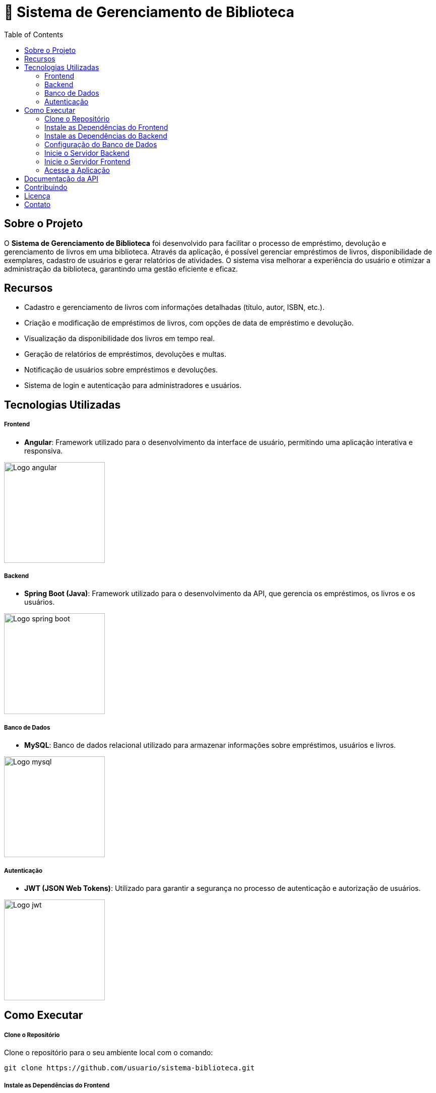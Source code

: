 = 📝 Sistema de Gerenciamento de Biblioteca
:icons: font
:toc: left
:toclevels: 2


== Sobre o Projeto
O **Sistema de Gerenciamento de Biblioteca** foi desenvolvido para facilitar o
processo de empréstimo, devolução e gerenciamento de livros em uma
biblioteca. Através da aplicação, é possível gerenciar empréstimos de livros,
disponibilidade de exemplares, cadastro de usuários e gerar relatórios de
atividades. O sistema visa melhorar a experiência do usuário e otimizar a
administração da biblioteca, garantindo uma gestão eficiente e eficaz.

== Recursos
- Cadastro e gerenciamento de livros com informações detalhadas
(título, autor, ISBN, etc.).
- Criação e modificação de empréstimos de livros, com opções de data de empréstimo e devolução.
- Visualização da disponibilidade dos livros em tempo real.
- Geração de relatórios de empréstimos, devoluções e multas.
- Notificação de usuários sobre empréstimos e devoluções.
- Sistema de login e autenticação para administradores e usuários.

== Tecnologias Utilizadas
===== Frontend 
        - **Angular**: Framework utilizado para o desenvolvimento da interface de usuário, permitindo uma aplicação interativa e responsiva.

image::angular.png[Logo angular, 200]

===== Backend
    - **Spring Boot (Java)**: Framework utilizado para o desenvolvimento da API, que gerencia os empréstimos, os livros e os usuários.

image::spring-logo.png[Logo spring boot, 200]

===== Banco de Dados
    - **MySQL**: Banco de dados relacional utilizado para armazenar
informações sobre empréstimos, usuários e livros.

image::mysql-logo.png[Logo mysql, 200]

===== Autenticação
    - **JWT (JSON Web Tokens)**: Utilizado para garantir a segurança
no processo de autenticação e autorização de usuários.

image::jwt-logo.png[Logo jwt, 200]

== Como Executar
===== Clone o Repositório
Clone o repositório para o seu ambiente local com o comando:

[source,sh]
----
git clone https://github.com/usuario/sistema-biblioteca.git
----

===== Instale as Dependências do Frontend

Navegue até o diretório do frontend e instale as dependências com npm:
[source,sh]
----
cd sistema-biblioteca/frontend
npm install
----

===== Instale as Dependências do Backend
Navegue até o diretório do backend e instale as dependências com
Maven:

[source,sh]
----
cd sistema-biblioteca/backend
mvn install
----

===== Configuração do Banco de Dados
Crie um banco de dados MySQL e configure as credenciais no
arquivo **application.properties** do backend. Em seguida, execute as
migrações para criar as tabelas necessárias:

[source,sh]
----
spring.datasource.url=jdbc:mysql://localhost:3306/biblioteca
spring.datasource.username=seu_usuario
spring.datasource.password=sua_senha
----

===== Inicie o Servidor Backend
Inicie o servidor do backend com o comando:

[source,sh]
----
mvn spring-boot:run
----

===== Inicie o Servidor Frontend
Inicie o servidor do frontend com o comando:

[source,sh]
----
ng serve
----

===== Acesse a Aplicação
Abra o navegador e acesse a aplicação na URL:** http://localhost:4200.**

== Documentação da API
A API do Sistema de Gerenciamento de Biblioteca foi documentada
utilizando **Swagger**, permitindo uma visualização interativa e detalhada de
todos os endpoints disponíveis. Abaixo estão alguns dos endpoints principais:


- **GET /api/books**: Retorna todos os livros disponíveis.
 
- **POST /api/loans**: Cria um novo empréstimo de livro.
 
- **GET /api/loans/{id}**: Obtém os detalhes de um empréstimo - específico.

- **PUT /api/loans/{id}**: Atualiza informações de um empréstimo.

- **DELETE /api/loans/{id}**: Cancela um empréstimo.

Para acessar a documentação completa da API no Swagger, inicie o servidor
backend e acesse:
**http://localhost:8080/swagger-ui.html**

== Contribuindo
- Faça um fork do repositório.
- Crie uma nova branch:

[source,bash]
----
git checkout -b feature-nome-da-feature
----

- Faça as alterações e commit
[source,bash]
----
git commit -a -m 'Adiciona nova feature';
----

- Envie para o repositório original:
[source,bash]
----
git push origin feature-nome-da-feature
----

- Abra um pull request descrevendo as mudanças feitas.

== Licença
Este projeto está licenciado sob a **Licença MIT** - veja o arquivo LICENSE para
mais detalhes.

== Contato
Se você tiver alguma dúvida ou sugestão, entre em contato com a **equipe de desenvolvimento:**

- **Email: contato@biblioteca.com**
- **Telefone: +55 11 98765-4321**
